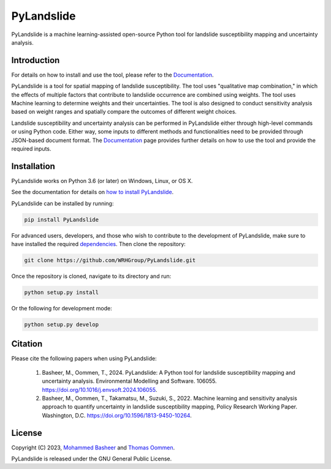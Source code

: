 ===========
PyLandslide
===========

PyLandslide is a machine learning-assisted open-source Python tool for landslide susceptibility mapping and uncertainty analysis.

Introduction
============

For details on how to install and use the tool, please refer to the `Documentation <https://WRHGroup.github.io/PyLandslide/>`__.

PyLandslide is a tool for spatial mapping of landslide susceptibility. The tool uses "qualitative map combination," in which the effects of multiple factors that contribute to landslide occurrence are combined using weights. The tool uses Machine learning to determine weights and their uncertainties. The tool is also designed to conduct sensitivity analysis based on weight ranges and spatially compare the outcomes of different weight choices.

Landslide susceptibility and uncertainty analysis can be performed in PyLandslide either through high-level commands or using Python code. Either way, some inputs to different methods and functionalities need to be provided through JSON-based document format. The `Documentation <https://WRHGroup.github.io/PyLandslide/>`__ page provides further details on how to use the tool and provide the required inputs.

.. image:: https://raw.githubusercontent.com/WRHGroup/PyLandslide/main/docs/figs/frm.jpg
   :width: 750px

Installation
============

PyLandslide works on Python 3.6 (or later) on Windows, Linux, or OS X.

See the documentation for details on `how to install PyLandslide <https://WRHGroup.github.io/PyLandslide/installation.html>`__.

PyLandslide can be installed by running:

.. code-block:: console

    pip install PyLandslide

For advanced users, developers, and those who wish to contribute to the development of PyLandslide, make sure to have installed the required `dependencies <https://WRHGroup.github.io/PyLandslide/installation.html>`__. Then clone the repository:

.. code-block:: console

    git clone https://github.com/WRHGroup/PyLandslide.git

Once the repository is cloned, navigate to its directory and run:

.. code-block:: console

    python setup.py install

Or the following for development mode:

.. code-block:: console

    python setup.py develop

Citation
========

Please cite the following papers when using PyLandslide:


    1. Basheer, M., Oommen, T., 2024. PyLandslide: A Python tool for landslide susceptibility mapping and uncertainty analysis. Environmental Modelling and Software. 106055. https://doi.org/10.1016/j.envsoft.2024.106055.
    2. Basheer, M., Oommen, T., Takamatsu, M., Suzuki, S., 2022. Machine learning and sensitivity analysis approach to quantify uncertainty in landslide susceptibility mapping, Policy Research Working Paper. Washington, D.C. https://doi.org/10.1596/1813-9450-10264.


License
=======

Copyright (C) 2023, `Mohammed Basheer <https://scholar.google.com/citations?user=KM_oVpkAAAAJ&hl=en>`__ and `Thomas Oommen <https://scholar.google.com/citations?user=EP89cqIAAAAJ&hl=en>`__.


PyLandslide is released under the GNU General Public License.
